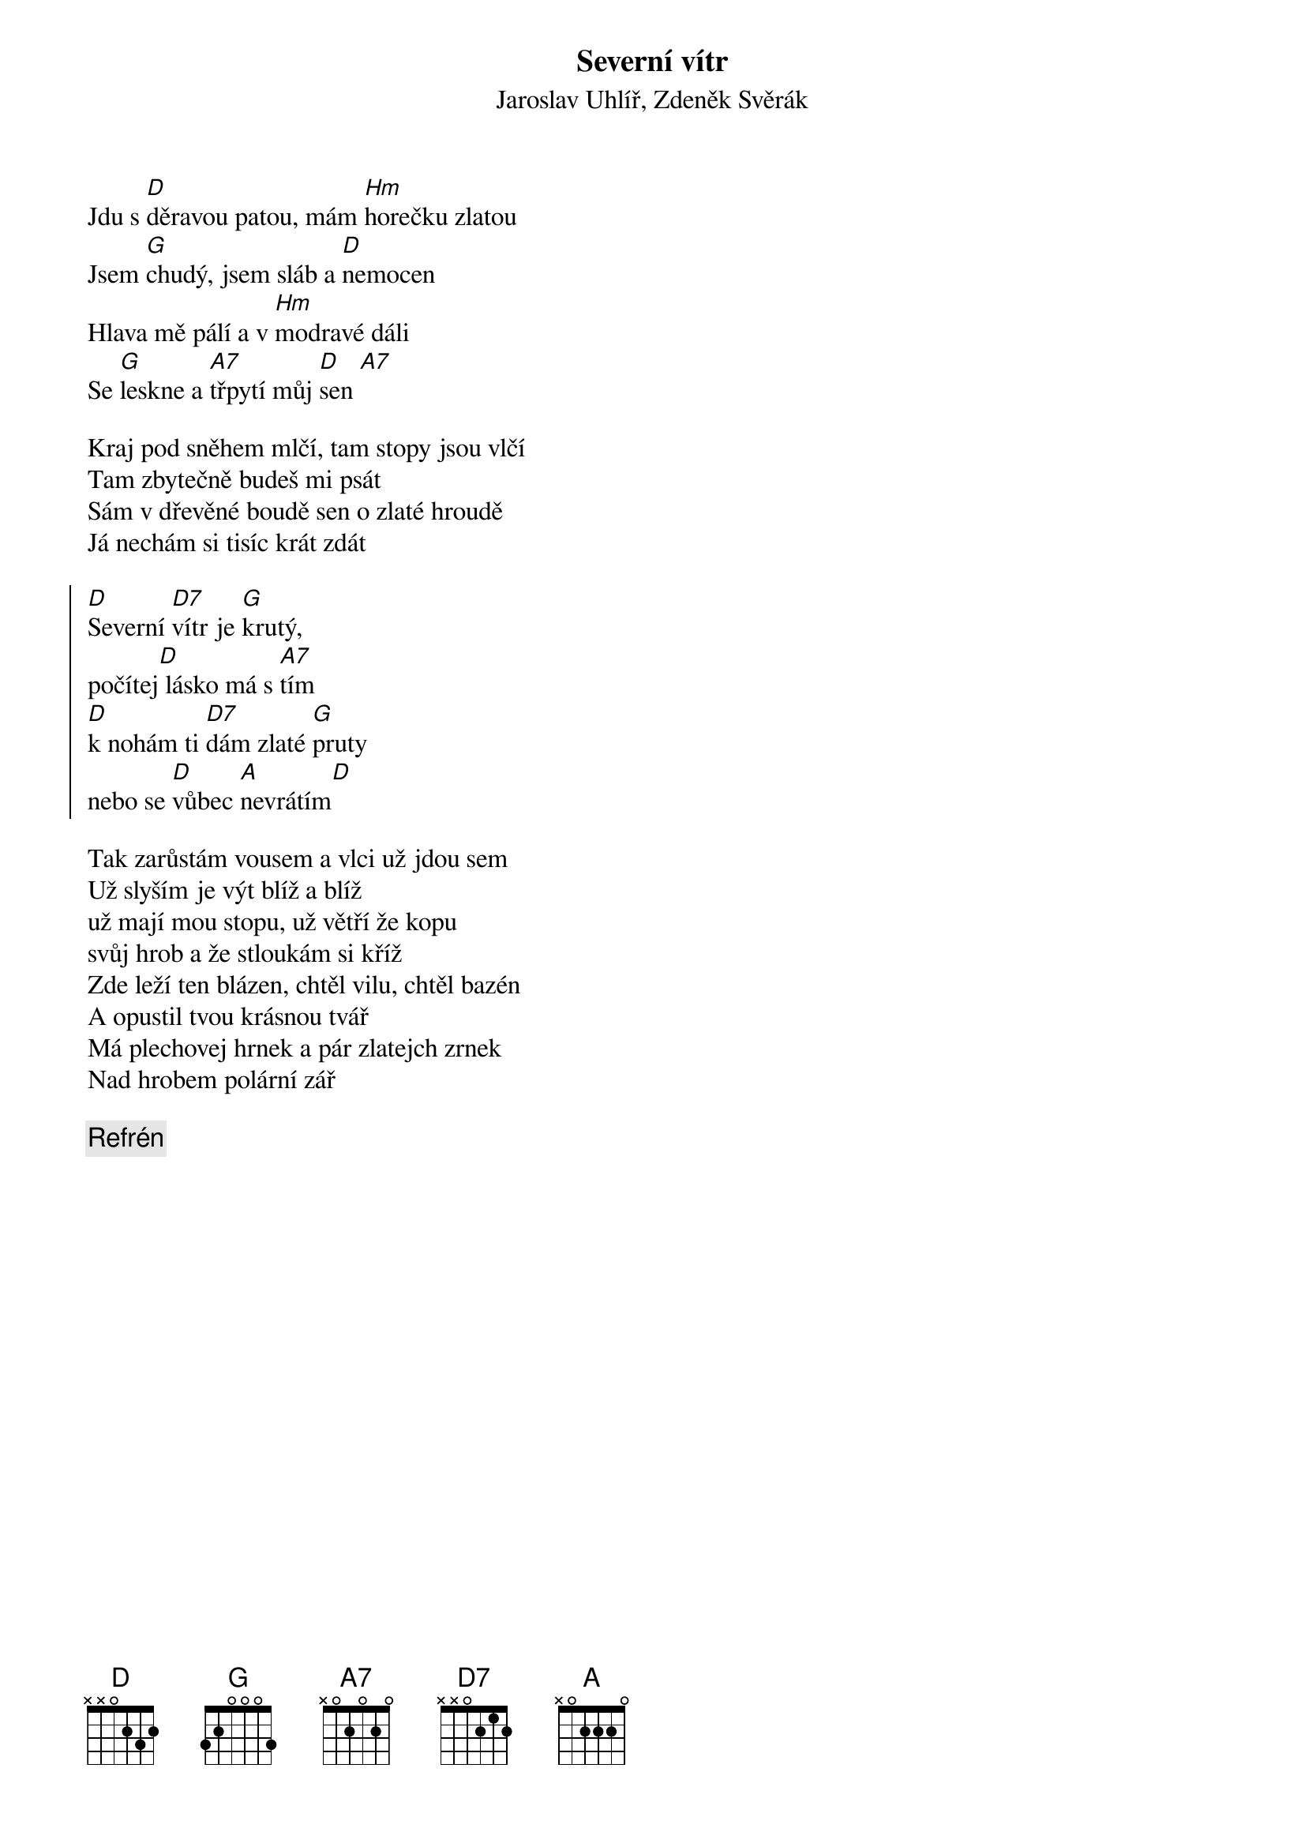 {t:Severní vítr}
{st:Jaroslav Uhlíř, Zdeněk Svěrák}

Jdu s [D]děravou patou, mám [Hm]horečku zlatou
Jsem [G]chudý, jsem sláb a [D]nemocen
Hlava mě pálí a v [Hm]modravé dáli
Se [G]leskne a [A7]třpytí můj [D]sen [A7]

Kraj pod sněhem mlčí, tam stopy jsou vlčí
Tam zbytečně budeš mi psát
Sám v dřevěné boudě sen o zlaté hroudě
Já nechám si tisíc krát zdát

{soc}
[D]Severní [D7]vítr je [G]krutý,
počítej[D] lásko má s [A7]tím
[D]k nohám ti [D7]dám zlaté [G]pruty
nebo se [D]vůbec [A]nevrátím[D]
{eoc}

Tak zarůstám vousem a vlci už jdou sem
Už slyším je výt blíž a blíž
už mají mou stopu, už větří že kopu
svůj hrob a že stloukám si kříž
Zde leží ten blázen, chtěl vilu, chtěl bazén
A opustil tvou krásnou tvář
Má plechovej hrnek a pár zlatejch zrnek
Nad hrobem polární zář

{c: Refrén}